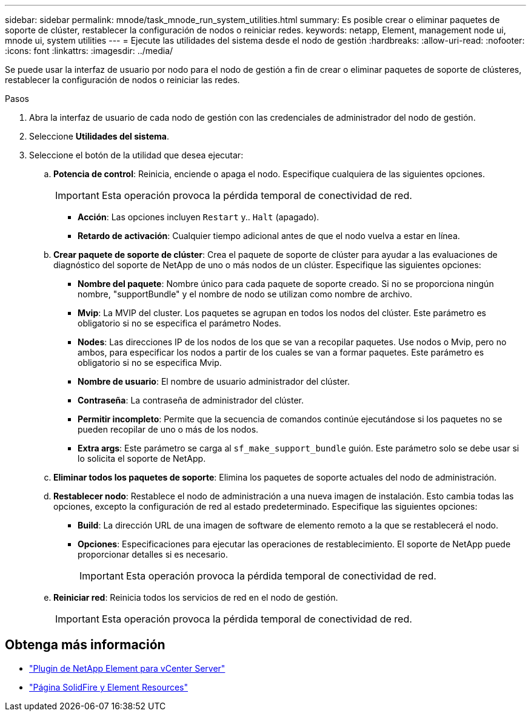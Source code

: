 ---
sidebar: sidebar 
permalink: mnode/task_mnode_run_system_utilities.html 
summary: Es posible crear o eliminar paquetes de soporte de clúster, restablecer la configuración de nodos o reiniciar redes. 
keywords: netapp, Element, management node ui, mnode ui, system utilities 
---
= Ejecute las utilidades del sistema desde el nodo de gestión
:hardbreaks:
:allow-uri-read: 
:nofooter: 
:icons: font
:linkattrs: 
:imagesdir: ../media/


[role="lead"]
Se puede usar la interfaz de usuario por nodo para el nodo de gestión a fin de crear o eliminar paquetes de soporte de clústeres, restablecer la configuración de nodos o reiniciar las redes.

.Pasos
. Abra la interfaz de usuario de cada nodo de gestión con las credenciales de administrador del nodo de gestión.
. Seleccione *Utilidades del sistema*.
. Seleccione el botón de la utilidad que desea ejecutar:
+
.. *Potencia de control*: Reinicia, enciende o apaga el nodo. Especifique cualquiera de las siguientes opciones.
+

IMPORTANT: Esta operación provoca la pérdida temporal de conectividad de red.

+
*** *Acción*: Las opciones incluyen `Restart` y.. `Halt` (apagado).
*** *Retardo de activación*: Cualquier tiempo adicional antes de que el nodo vuelva a estar en línea.


.. *Crear paquete de soporte de clúster*: Crea el paquete de soporte de clúster para ayudar a las evaluaciones de diagnóstico del soporte de NetApp de uno o más nodos de un clúster. Especifique las siguientes opciones:
+
*** *Nombre del paquete*: Nombre único para cada paquete de soporte creado. Si no se proporciona ningún nombre, "supportBundle" y el nombre de nodo se utilizan como nombre de archivo.
*** *Mvip*: La MVIP del cluster. Los paquetes se agrupan en todos los nodos del clúster. Este parámetro es obligatorio si no se especifica el parámetro Nodes.
*** *Nodes*: Las direcciones IP de los nodos de los que se van a recopilar paquetes. Use nodos o Mvip, pero no ambos, para especificar los nodos a partir de los cuales se van a formar paquetes. Este parámetro es obligatorio si no se especifica Mvip.
*** *Nombre de usuario*: El nombre de usuario administrador del clúster.
*** *Contraseña*: La contraseña de administrador del clúster.
*** *Permitir incompleto*: Permite que la secuencia de comandos continúe ejecutándose si los paquetes no se pueden recopilar de uno o más de los nodos.
*** *Extra args*: Este parámetro se carga al `sf_make_support_bundle` guión. Este parámetro solo se debe usar si lo solicita el soporte de NetApp.


.. *Eliminar todos los paquetes de soporte*: Elimina los paquetes de soporte actuales del nodo de administración.
.. *Restablecer nodo*: Restablece el nodo de administración a una nueva imagen de instalación. Esto cambia todas las opciones, excepto la configuración de red al estado predeterminado. Especifique las siguientes opciones:
+
*** *Build*: La dirección URL de una imagen de software de elemento remoto a la que se restablecerá el nodo.
*** *Opciones*: Especificaciones para ejecutar las operaciones de restablecimiento. El soporte de NetApp puede proporcionar detalles si es necesario.
+

IMPORTANT: Esta operación provoca la pérdida temporal de conectividad de red.



.. *Reiniciar red*: Reinicia todos los servicios de red en el nodo de gestión.
+

IMPORTANT: Esta operación provoca la pérdida temporal de conectividad de red.





[discrete]
== Obtenga más información

* https://docs.netapp.com/us-en/vcp/index.html["Plugin de NetApp Element para vCenter Server"^]
* https://www.netapp.com/data-storage/solidfire/documentation["Página SolidFire y Element Resources"^]

